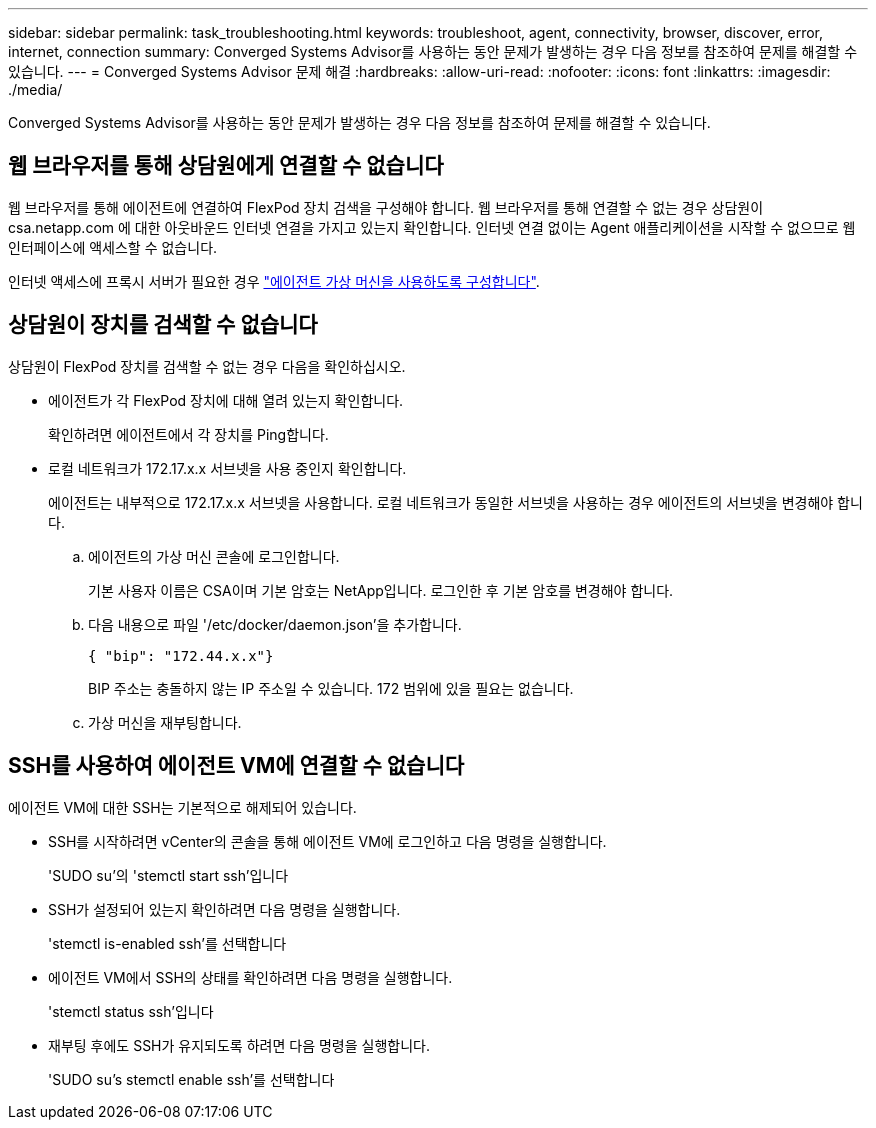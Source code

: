 ---
sidebar: sidebar 
permalink: task_troubleshooting.html 
keywords: troubleshoot, agent, connectivity, browser, discover, error, internet, connection 
summary: Converged Systems Advisor를 사용하는 동안 문제가 발생하는 경우 다음 정보를 참조하여 문제를 해결할 수 있습니다. 
---
= Converged Systems Advisor 문제 해결
:hardbreaks:
:allow-uri-read: 
:nofooter: 
:icons: font
:linkattrs: 
:imagesdir: ./media/


[role="lead"]
Converged Systems Advisor를 사용하는 동안 문제가 발생하는 경우 다음 정보를 참조하여 문제를 해결할 수 있습니다.



== 웹 브라우저를 통해 상담원에게 연결할 수 없습니다

웹 브라우저를 통해 에이전트에 연결하여 FlexPod 장치 검색을 구성해야 합니다. 웹 브라우저를 통해 연결할 수 없는 경우 상담원이 csa.netapp.com 에 대한 아웃바운드 인터넷 연결을 가지고 있는지 확인합니다. 인터넷 연결 없이는 Agent 애플리케이션을 시작할 수 없으므로 웹 인터페이스에 액세스할 수 없습니다.

인터넷 액세스에 프록시 서버가 필요한 경우 link:task_getting_started.html#setting-up-networking-for-the-agent["에이전트 가상 머신을 사용하도록 구성합니다"].



== 상담원이 장치를 검색할 수 없습니다

상담원이 FlexPod 장치를 검색할 수 없는 경우 다음을 확인하십시오.

* 에이전트가 각 FlexPod 장치에 대해 열려 있는지 확인합니다.
+
확인하려면 에이전트에서 각 장치를 Ping합니다.

* 로컬 네트워크가 172.17.x.x 서브넷을 사용 중인지 확인합니다.
+
에이전트는 내부적으로 172.17.x.x 서브넷을 사용합니다. 로컬 네트워크가 동일한 서브넷을 사용하는 경우 에이전트의 서브넷을 변경해야 합니다.

+
.. 에이전트의 가상 머신 콘솔에 로그인합니다.
+
기본 사용자 이름은 CSA이며 기본 암호는 NetApp입니다. 로그인한 후 기본 암호를 변경해야 합니다.

.. 다음 내용으로 파일 '/etc/docker/daemon.json'을 추가합니다.
+
 { "bip": "172.44.x.x"}
+
BIP 주소는 충돌하지 않는 IP 주소일 수 있습니다. 172 범위에 있을 필요는 없습니다.

.. 가상 머신을 재부팅합니다.






== SSH를 사용하여 에이전트 VM에 연결할 수 없습니다

에이전트 VM에 대한 SSH는 기본적으로 해제되어 있습니다.

* SSH를 시작하려면 vCenter의 콘솔을 통해 에이전트 VM에 로그인하고 다음 명령을 실행합니다.
+
'SUDO su'의 'stemctl start ssh'입니다

* SSH가 설정되어 있는지 확인하려면 다음 명령을 실행합니다.
+
'stemctl is-enabled ssh'를 선택합니다

* 에이전트 VM에서 SSH의 상태를 확인하려면 다음 명령을 실행합니다.
+
'stemctl status ssh'입니다

* 재부팅 후에도 SSH가 유지되도록 하려면 다음 명령을 실행합니다.
+
'SUDO su's stemctl enable ssh'를 선택합니다


